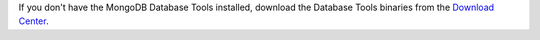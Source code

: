 If you don't have the MongoDB Database Tools installed, download the
Database Tools binaries from the `Download Center
<https://www.mongodb.com/try/download/database-tools?jmp=docs>`__.
